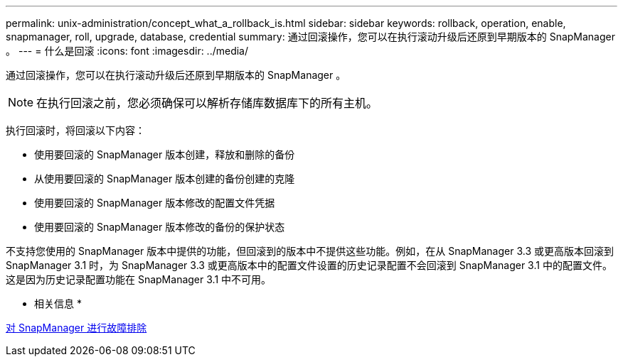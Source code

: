 ---
permalink: unix-administration/concept_what_a_rollback_is.html 
sidebar: sidebar 
keywords: rollback, operation, enable, snapmanager, roll, upgrade, database, credential 
summary: 通过回滚操作，您可以在执行滚动升级后还原到早期版本的 SnapManager 。 
---
= 什么是回滚
:icons: font
:imagesdir: ../media/


[role="lead"]
通过回滚操作，您可以在执行滚动升级后还原到早期版本的 SnapManager 。


NOTE: 在执行回滚之前，您必须确保可以解析存储库数据库下的所有主机。

执行回滚时，将回滚以下内容：

* 使用要回滚的 SnapManager 版本创建，释放和删除的备份
* 从使用要回滚的 SnapManager 版本创建的备份创建的克隆
* 使用要回滚的 SnapManager 版本修改的配置文件凭据
* 使用要回滚的 SnapManager 版本修改的备份的保护状态


不支持您使用的 SnapManager 版本中提供的功能，但回滚到的版本中不提供这些功能。例如，在从 SnapManager 3.3 或更高版本回滚到 SnapManager 3.1 时，为 SnapManager 3.3 或更高版本中的配置文件设置的历史记录配置不会回滚到 SnapManager 3.1 中的配置文件。这是因为历史记录配置功能在 SnapManager 3.1 中不可用。

* 相关信息 *

xref:reference_troubleshooting_snapmanager.adoc[对 SnapManager 进行故障排除]
